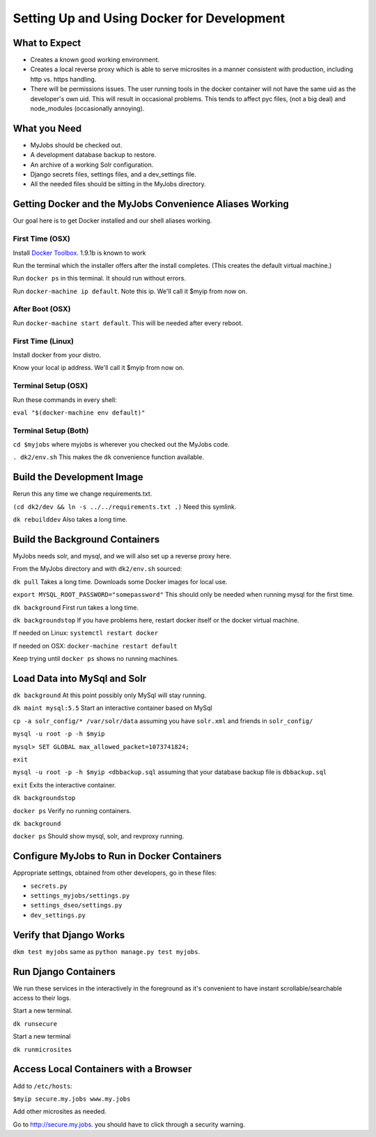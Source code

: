 ===========================================
Setting Up and Using Docker for Development
===========================================


What to Expect
==============

* Creates a known good working environment.

* Creates a local reverse proxy which is able to serve microsites in a manner
  consistent with production, including http vs. https handling.

* There will be permissions issues. The user running tools in the docker
  container will not have the same uid as the developer's own uid. This will
  result in occasional problems. This tends to affect pyc files, (not a big
  deal) and node_modules (occasionally annoying).

What you Need
=============

* MyJobs should be checked out.
* A development database backup to restore.
* An archive of a working Solr configuration.
* Django secrets files, settings files, and a dev_settings file.
* All the needed files should be sitting in the MyJobs directory.

Getting Docker and the MyJobs Convenience Aliases Working
=========================================================

Our goal here is to get Docker installed and our shell aliases working.

First Time (OSX)
----------------

Install `Docker Toolbox <https://www.docker.com/docker-toolbox>`_.
1.9.1b is known to work

Run the terminal which the installer offers after the install completes.
(This creates the default virtual machine.)

Run ``docker ps`` in this terminal. It should run without errors.

Run ``docker-machine ip default``. Note this ip. We'll call it $myip from now
on.

After Boot (OSX)
----------------

Run ``docker-machine start default``. This will be needed after every reboot.

First Time (Linux)
------------------

Install docker from your distro.

Know your local ip address. We'll call it $myip from now on.

Terminal Setup (OSX)
--------------------

Run these commands in every shell:

``eval "$(docker-machine env default)"``

Terminal Setup (Both)
---------------------

``cd $myjobs`` where myjobs is wherever you checked out the MyJobs code.

``. dk2/env.sh`` This makes the ``dk`` convenience function available.

Build the Development Image
===========================

Rerun this any time we change requirements.txt.

``(cd dk2/dev && ln -s ../../requirements.txt .)`` Need this symlink.

``dk rebuilddev`` Also takes a long time.

Build the Background Containers
===============================

MyJobs needs solr, and mysql, and we will also set up a reverse proxy here.

From the MyJobs directory and with ``dk2/env.sh`` sourced:

``dk pull`` Takes a long time. Downloads some Docker images for local use.

``export MYSQL_ROOT_PASSWORD="somepassword"`` This should only be needed when
running mysql for the first time.

``dk background`` First run takes a long time.

``dk backgroundstop`` If you have problems here, restart docker itself or the
docker virtual machine.

If needed on Linux: ``systemctl restart docker``

If needed on OSX: ``docker-machine restart default``

Keep trying until ``docker ps`` shows no running machines.

Load Data into MySql and Solr
=============================

``dk background`` At this point possibly only MySql will stay running.

``dk maint mysql:5.5`` Start an interactive container based on MySql

``cp -a solr_config/* /var/solr/data`` assuming you have ``solr.xml`` and
friends in ``solr_config/``

``mysql -u root -p -h $myip``

``mysql> SET GLOBAL max_allowed_packet=1073741824;``

``exit``

``mysql -u root -p -h $myip <dbbackup.sql`` assuming that your database backup
file is ``dbbackup.sql``

``exit`` Exits the interactive container.

``dk backgroundstop``

``docker ps`` Verify no running containers.

``dk background``

``docker ps`` Should show mysql, solr, and revproxy running.

Configure MyJobs to Run in Docker Containers
============================================

Appropriate settings, obtained from other developers, go in these files:

* ``secrets.py``

* ``settings_myjobs/settings.py``

* ``settings_dseo/settings.py``

* ``dev_settings.py``

Verify that Django Works
========================

``dkm test myjobs`` same as ``python manage.py test myjobs``.

Run Django Containers
=====================

We run these services in the interactively in the foreground as it's convenient
to have instant scrollable/searchable access to their logs.

Start a new terminal.

``dk runsecure``

Start a new terminal

``dk runmicrosites``

Access Local Containers with a Browser
======================================

Add to ``/etc/hosts``:

``$myip secure.my.jobs www.my.jobs``

Add other microsites as needed.

Go to http://secure.my.jobs. you should have to click through a security
warning.

